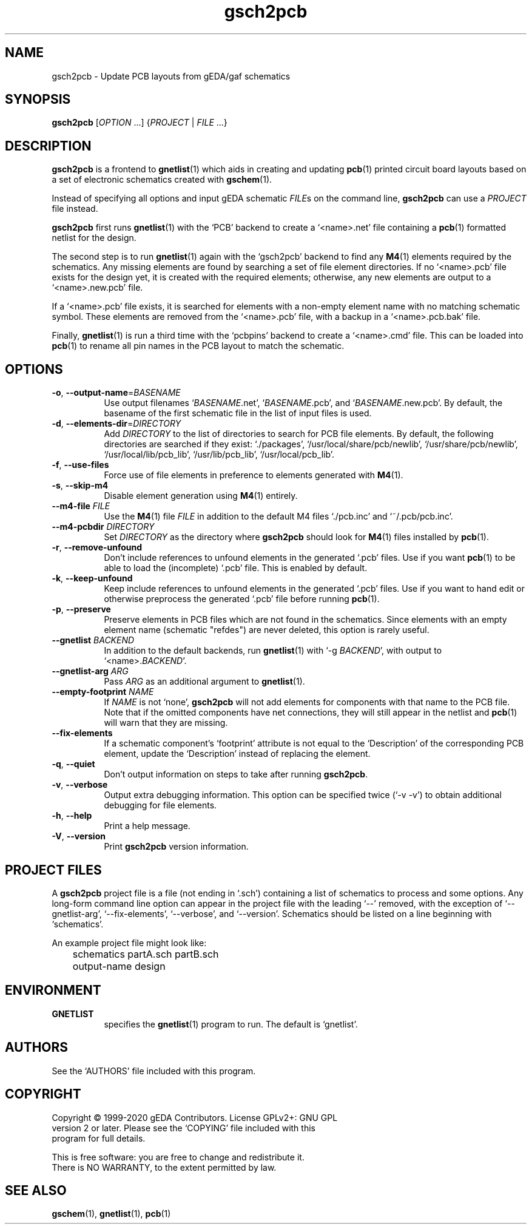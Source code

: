 .TH gsch2pcb 1 "December 16, 2020" "gEDA Project" 1.10.2.20201216
.SH NAME
gsch2pcb - Update PCB layouts from gEDA/gaf schematics
.SH SYNOPSIS
\fBgsch2pcb\fR [\fIOPTION\fR ...] {\fIPROJECT\fR | \fIFILE\fR ...}
.SH DESCRIPTION
.PP
\fBgsch2pcb\fR is a frontend to \fBgnetlist\fR(1) which aids in
creating and updating \fBpcb\fR(1) printed circuit board layouts based
on a set of electronic schematics created with \fBgschem\fR(1).

.PP
Instead of specifying all options and input gEDA schematic \fIFILE\fRs
on the command line, \fBgsch2pcb\fR can use a \fIPROJECT\fR file
instead.

.PP
\fBgsch2pcb\fR first runs \fBgnetlist\fR(1) with the `PCB' backend to
create a `<name>.net' file containing a \fBpcb\fR(1) formatted netlist for
the design.

.PP
The second step is to run \fBgnetlist\fR(1) again with the `gsch2pcb'
backend to find any \fBM4\fR(1) elements required by the schematics.
Any missing elements are found by searching a set of file element
directories.  If no `<name>.pcb' file exists for the design yet, it is
created with the required elements; otherwise, any new elements
are output to a `<name>.new.pcb' file.

.PP
If a `<name>.pcb' file exists, it is searched for elements with a
non-empty element name with no matching schematic symbol.  These
elements are removed from the `<name>.pcb' file, with a backup in a
`<name>.pcb.bak' file.

.PP
Finally, \fBgnetlist\fR(1) is run a third time with the `pcbpins'
backend to create a `<name>.cmd' file.  This can be loaded into
\fBpcb\fR(1) to rename all pin names in the PCB layout to match the
schematic.

.SH OPTIONS
.TP 8
\fB-o\fR, \fB--output-name\fR=\fIBASENAME\fR
Use output filenames `\fIBASENAME\fR.net', `\fIBASENAME\fR.pcb', and
`\fIBASENAME\fR.new.pcb'.  By default, the basename of the first
schematic file in the list of input files is used.
.TP 8
\fB-d\fR, \fB--elements-dir\fR=\fIDIRECTORY\fR
Add \fIDIRECTORY\fR to the list of directories to search for PCB file
elements.  By default, the following directories are searched if they
exist: `./packages', `/usr/local/share/pcb/newlib',
`/usr/share/pcb/newlib', `/usr/local/lib/pcb_lib', `/usr/lib/pcb_lib',
`/usr/local/pcb_lib'.
.TP 8
\fB-f\fR, \fB--use-files\fR
Force use of file elements in preference to elements generated with
\fBM4\fR(1).
.TP 8
\fB-s\fR, \fB--skip-m4\fR
Disable element generation using \fBM4\fR(1) entirely.
.TP 8
\fB--m4-file\fR \fIFILE\fR
Use the \fBM4\fR(1) file \fIFILE\fR in addition to the default M4
files `./pcb.inc' and `~/.pcb/pcb.inc'.
.TP 8
\fB--m4-pcbdir\fR \fIDIRECTORY\fR
Set \fIDIRECTORY\fR as the directory where \fBgsch2pcb\fR should look
for \fBM4\fR(1) files installed by \fBpcb\fR(1).
.TP 8
\fB-r\fR, \fB--remove-unfound\fR
Don't include references to unfound elements in the generated `.pcb'
files.  Use if you want \fBpcb\fR(1) to be able to load the
(incomplete) `.pcb' file.  This is enabled by default.
.TP 8
\fB-k\fR, \fB--keep-unfound\fR
Keep include references to unfound elements in the generated `.pcb'
files.  Use if you want to hand edit or otherwise preprocess the
generated `.pcb' file before running \fBpcb\fR(1).
.TP 8
\fB-p\fR, \fB--preserve\fR
Preserve elements in PCB files which are not found in the schematics.
Since elements with an empty element name (schematic "refdes") are
never deleted, this option is rarely useful.
.TP 8
\fB--gnetlist\fR \fIBACKEND\fR
In addition to the default backends, run \fBgnetlist\fR(1) with `\-g
\fIBACKEND\fR', with output to `<name>.\fIBACKEND\fR'.
.TP 8
\fB--gnetlist-arg\fR \fIARG\fR
Pass \fIARG\fR as an additional argument to \fBgnetlist\fR(1).
.TP 8
\fB--empty-footprint\fR \fINAME\fR
If \fINAME\fR is not `none', \fBgsch2pcb\fR will not add elements for
components with that name to the PCB file.  Note that if the omitted
components have net connections, they will still appear in the netlist
and \fBpcb\fR(1) will warn that they are missing.
.TP 8
\fB--fix-elements\fR
If a schematic component's `footprint' attribute is not equal to the
`Description' of the corresponding PCB element, update the
`Description' instead of replacing the element.
.TP 8
\fB-q\fR, \fB--quiet\fR
Don't output information on steps to take after running \fBgsch2pcb\fR.
.TP 8
\fB-v\fR, \fB--verbose\fR
Output extra debugging information.  This option can be specified
twice (`\-v \-v') to obtain additional debugging for file elements.
.TP 8
\fB-h\fR, \fB--help\fR
Print a help message.
.TP 8
\fB-V\fR, \fB--version\fR
Print \fBgsch2pcb\fR version information.

.SH PROJECT FILES
.PP
A \fBgsch2pcb\fR project file is a file (not ending in `.sch')
containing a list of schematics to process and some options.  Any
long-form command line option can appear in the project file with the
leading `\-\-' removed, with the exception of `\-\-gnetlist-arg',
`\-\-fix-elements', `\-\-verbose', and `\-\-version'.  Schematics should be
listed on a line beginning with `schematics'.
.PP
An example project file might look like:

.nf
	schematics partA.sch partB.sch
	output-name design
.ad b

.SH ENVIRONMENT
.TP 8
.B GNETLIST
specifies the \fBgnetlist\fR(1) program to run.  The default is
`gnetlist'.

.SH AUTHORS
See the `AUTHORS' file included with this program.

.SH COPYRIGHT
.nf
Copyright \(co 1999-2020 gEDA Contributors.  License GPLv2+: GNU GPL
version 2 or later.  Please see the `COPYING' file included with this
program for full details.
.PP
This is free software: you are free to change and redistribute it.
There is NO WARRANTY, to the extent permitted by law.

.SH SEE ALSO
\fBgschem\fR(1), \fBgnetlist\fR(1), \fBpcb\fR(1)

